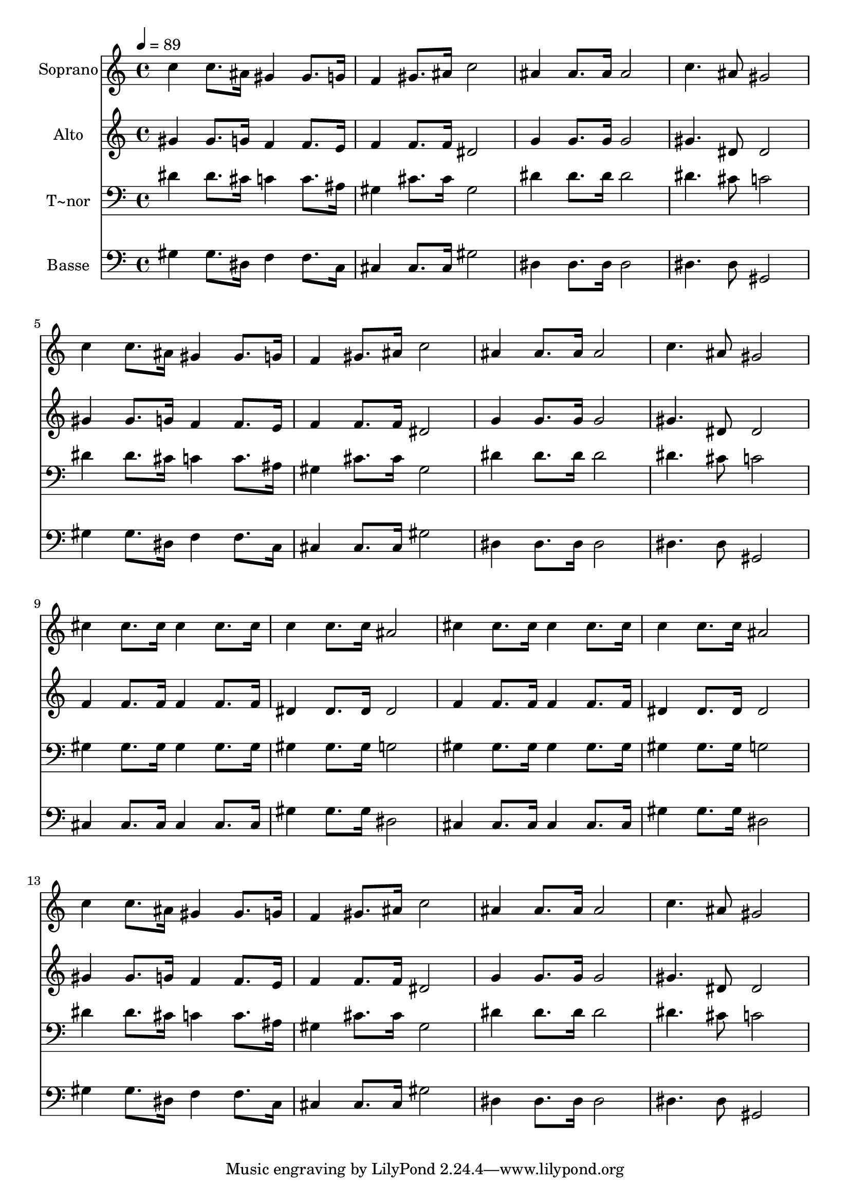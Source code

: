% Lily was here -- automatically converted by /usr/bin/midi2ly from 661.mid
\version "2.14.0"

\layout {
  \context {
    \Voice
    \remove "Note_heads_engraver"
    \consists "Completion_heads_engraver"
    \remove "Rest_engraver"
    \consists "Completion_rest_engraver"
  }
}

trackAchannelA = {
  
  \time 4/4 
  
  \tempo 4 = 89 
  
}

trackA = <<
  \context Voice = voiceA \trackAchannelA
>>


trackBchannelA = {
  
  \set Staff.instrumentName = "Soprano"
  
}

trackBchannelB = \relative c {
  c''4 c8. ais16 gis4 gis8. g16 
  | % 2
  f4 gis8. ais16 c2 
  | % 3
  ais4 ais8. ais16 ais2 
  | % 4
  c4. ais8 gis2 
  | % 5
  c4 c8. ais16 gis4 gis8. g16 
  | % 6
  f4 gis8. ais16 c2 
  | % 7
  ais4 ais8. ais16 ais2 
  | % 8
  c4. ais8 gis2 
  | % 9
  cis4 cis8. cis16 cis4 cis8. cis16 
  | % 10
  c4 c8. c16 ais2 
  | % 11
  cis4 cis8. cis16 cis4 cis8. cis16 
  | % 12
  c4 c8. c16 ais2 
  | % 13
  c4 c8. ais16 gis4 gis8. g16 
  | % 14
  f4 gis8. ais16 c2 
  | % 15
  ais4 ais8. ais16 ais2 
  | % 16
  c4. ais8 gis2 
  | % 17
  
}

trackB = <<
  \context Voice = voiceA \trackBchannelA
  \context Voice = voiceB \trackBchannelB
>>


trackCchannelA = {
  
  \set Staff.instrumentName = "Alto"
  
}

trackCchannelC = \relative c {
  gis''4 gis8. g16 f4 f8. e16 
  | % 2
  f4 f8. f16 dis2 
  | % 3
  g4 g8. g16 g2 
  | % 4
  gis4. dis8 dis2 
  | % 5
  gis4 gis8. g16 f4 f8. e16 
  | % 6
  f4 f8. f16 dis2 
  | % 7
  g4 g8. g16 g2 
  | % 8
  gis4. dis8 dis2 
  | % 9
  f4 f8. f16 f4 f8. f16 
  | % 10
  dis4 dis8. dis16 dis2 
  | % 11
  f4 f8. f16 f4 f8. f16 
  | % 12
  dis4 dis8. dis16 dis2 
  | % 13
  gis4 gis8. g16 f4 f8. e16 
  | % 14
  f4 f8. f16 dis2 
  | % 15
  g4 g8. g16 g2 
  | % 16
  gis4. dis8 dis2 
  | % 17
  
}

trackC = <<
  \context Voice = voiceA \trackCchannelA
  \context Voice = voiceB \trackCchannelC
>>


trackDchannelA = {
  
  \set Staff.instrumentName = "T~nor"
  
}

trackDchannelC = \relative c {
  dis'4 dis8. cis16 c4 c8. ais16 
  | % 2
  gis4 cis8. cis16 gis2 
  | % 3
  dis'4 dis8. dis16 dis2 
  | % 4
  dis4. cis8 c2 
  | % 5
  dis4 dis8. cis16 c4 c8. ais16 
  | % 6
  gis4 cis8. cis16 gis2 
  | % 7
  dis'4 dis8. dis16 dis2 
  | % 8
  dis4. cis8 c2 
  | % 9
  gis4 gis8. gis16 gis4 gis8. gis16 
  | % 10
  gis4 gis8. gis16 g2 
  | % 11
  gis4 gis8. gis16 gis4 gis8. gis16 
  | % 12
  gis4 gis8. gis16 g2 
  | % 13
  dis'4 dis8. cis16 c4 c8. ais16 
  | % 14
  gis4 cis8. cis16 gis2 
  | % 15
  dis'4 dis8. dis16 dis2 
  | % 16
  dis4. cis8 c2 
  | % 17
  
}

trackD = <<

  \clef bass
  
  \context Voice = voiceA \trackDchannelA
  \context Voice = voiceB \trackDchannelC
>>


trackEchannelA = {
  
  \set Staff.instrumentName = "Basse"
  
}

trackEchannelC = \relative c {
  gis'4 gis8. dis16 f4 f8. c16 
  | % 2
  cis4 cis8. cis16 gis'2 
  | % 3
  dis4 dis8. dis16 dis2 
  | % 4
  dis4. dis8 gis,2 
  | % 5
  gis'4 gis8. dis16 f4 f8. c16 
  | % 6
  cis4 cis8. cis16 gis'2 
  | % 7
  dis4 dis8. dis16 dis2 
  | % 8
  dis4. dis8 gis,2 
  | % 9
  cis4 cis8. cis16 cis4 cis8. cis16 
  | % 10
  gis'4 gis8. gis16 dis2 
  | % 11
  cis4 cis8. cis16 cis4 cis8. cis16 
  | % 12
  gis'4 gis8. gis16 dis2 
  | % 13
  gis4 gis8. dis16 f4 f8. c16 
  | % 14
  cis4 cis8. cis16 gis'2 
  | % 15
  dis4 dis8. dis16 dis2 
  | % 16
  dis4. dis8 gis,2 
  | % 17
  
}

trackE = <<

  \clef bass
  
  \context Voice = voiceA \trackEchannelA
  \context Voice = voiceB \trackEchannelC
>>


\score {
  <<
    \context Staff=trackB \trackA
    \context Staff=trackB \trackB
    \context Staff=trackC \trackA
    \context Staff=trackC \trackC
    \context Staff=trackD \trackA
    \context Staff=trackD \trackD
    \context Staff=trackE \trackA
    \context Staff=trackE \trackE
  >>
  \layout {}
  \midi {}
}
